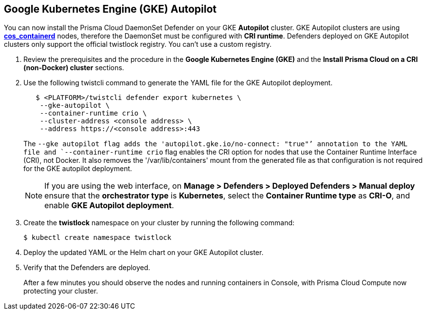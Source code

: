 :topic_type: task
[#gke-autopilot]
[.task]
== Google Kubernetes Engine (GKE) Autopilot

You can now install the Prisma Cloud DaemonSet Defender on your GKE *Autopilot* cluster.
GKE Autopilot clusters are using https://cloud.google.com/kubernetes-engine/docs/concepts/using-containerd[*cos_containerd*] nodes, therefore the DaemonSet must  be configured with *CRI runtime*. 
Defenders deployed on GKE Autopilot clusters only support the official twistlock registry. You can't use a custom registry.

[.procedure]
. Review the prerequisites and the procedure in the *Google Kubernetes Engine (GKE)* and the *Install Prisma Cloud on a CRI (non-Docker) cluster* sections.

. Use the following twistcli command to generate the YAML file for the GKE Autopilot deployment.
+
[source]
----
   $ <PLATFORM>/twistcli defender export kubernetes \
    --gke-autopilot \
    --container-runtime crio \
    --cluster-address <console address> \
    --address https://<console address>:443
----
+
The `--gke autopilot flag adds the 'autopilot.gke.io/no-connect: "true"`' annotation to the YAML file and `--container-runtime crio` flag enables the CRI option for nodes that use the Container Runtime Interface (CRI), not Docker. It also removes the  '/var/lib/containers' mount from the generated file as that configuration is not required for the GKE autopilot deployment.
+
[NOTE]
====
If you are using the web interface, on  *Manage > Defenders > Deployed Defenders > Manual deploy* ensure that the *orchestrator type* is *Kubernetes*, select the *Container Runtime type* as *CRI-O*, and enable *GKE Autopilot deployment*.
====

. Create the *twistlock* namespace on your cluster by running the following command:
     
  $ kubectl create namespace twistlock
  
. Deploy the updated YAML or the Helm chart on your GKE Autopilot cluster.

. Verify that the Defenders are deployed.
+
After a few minutes you should observe the nodes and running containers in Console, with Prisma Cloud Compute now protecting your cluster.
